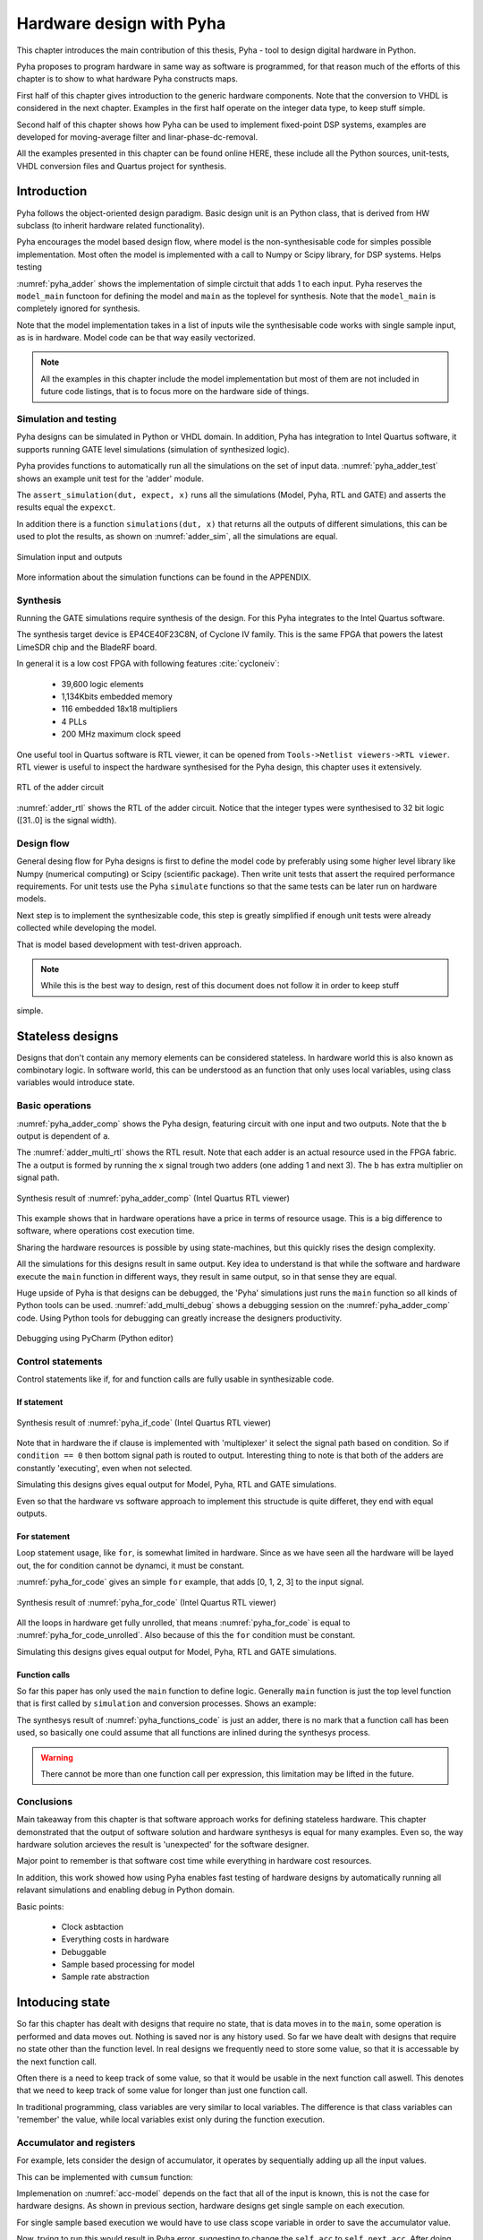 Hardware design with Pyha
=========================

This chapter introduces the main contribution of this thesis, Pyha - tool to design digital hardware in Python.

Pyha proposes to program hardware in same way as software is programmed, for that reason much of the efforts
of this chapter is to show to what hardware Pyha constructs maps.

First half of this chapter gives introduction to the generic hardware components. Note that the conversion to VHDL
is considered in the next chapter. Examples in the first half operate on the integer data type, to keep stuff
simple.

Second half of this chapter shows how Pyha can be used to implement fixed-point DSP systems, examples are
developed for moving-average filter and linar-phase-dc-removal.

All the examples presented in this chapter can be found online HERE, these include all the Python sources, unit-tests,
VHDL conversion files and Quartus project for synthesis.


Introduction
------------

Pyha follows the object-oriented design paradigm. Basic design unit is an Python class,
that is derived from HW subclass (to inherit hardware related functionality).

Pyha encourages the model based design flow, where model is the non-synthesisable code for simples possible
implementation. Most often the model is implemented with a call to Numpy or Scipy library, for DSP systems.
Helps testing

:numref:`pyha_adder` shows the implementation of simple circtuit that adds 1 to each input. Pyha reserves
the ``model_main`` functoon for defining the model and ``main`` as the toplevel for synthesis. Note that the
``model_main`` is completely ignored for synthesis.

.. code-block:: python
    :caption: Simple adder, implemented in Pyha
    :name: pyha_adder

    class Adder(HW):
        def main(self, x):
            y = x + 1
            return y

        def model_main(self, xl):
            # for each element in xl add 1
            yl = [x + 1 for x in xl]
            return yl

Note that the model implementation takes in a list of inputs wile the synthesisable code works with single sample
input, as is in hardware. Model code can be that way easily vectorized.

.. note:: All the examples in this chapter include the model implementation but most of them are not included in future
    code listings, that is to focus more on the hardware side of things.


Simulation and testing
~~~~~~~~~~~~~~~~~~~~~~

Pyha designs can be simulated in Python or VHDL domain. In addition, Pyha has integration to Intel Quartus software,
it supports running GATE level simulations (simulation of synthesized logic).

Pyha provides functions to automatically run all the simulations on the set of input data. :numref:`pyha_adder_test`
shows an example unit test for the 'adder' module.

.. code-block:: python
    :caption: Adder tester
    :name: pyha_adder_test

    x =      [1, 2, 2, 3, 3, 1, 1]
    expect = [2, 3, 3, 4, 4, 2, 2]

    dut = Adder()
    assert_simulation(dut, expect, x)

The ``assert_simulation(dut, expect, x)`` runs all the simulations (Model, Pyha, RTL and GATE)
and asserts the results equal the ``expexct``.


In addition there is a function ``simulations(dut, x)`` that returns all the outputs of different simulations, this
can be used to plot the results, as shown on :numref:`adder_sim`, all the simulations are equal.

.. _adder_sim:
.. figure:: ../examples/adder/img/add_sim.png
    :align: center
    :figclass: align-center

    Simulation input and outputs


More information about the simulation functions can be found in the APPENDIX.


Synthesis
~~~~~~~~~

Running the GATE simulations require synthesis of the design. For this Pyha integrates to the Intel Quartus
software.

The synthesis target device is EP4CE40F23C8N, of Cyclone IV family. This is the same FPGA that powers the latest
LimeSDR chip and the BladeRF board.

In general it is a low cost FPGA with following features :cite:`cycloneiv`:

    - 39,600 logic elements
    - 1,134Kbits embedded memory
    - 116 embedded 18x18 multipliers
    - 4 PLLs
    - 200 MHz maximum clock speed

One useful tool in Quartus software is RTL viewer, it can be opened from ``Tools->Netlist viewers->RTL viewer``.
RTL viewer is useful to inspect the hardware synthesised for the Pyha design, this chapter uses it extensively.

.. _adder_rtl:
.. figure:: ../examples/adder/img/add_rtl.png
    :align: center
    :figclass: align-center

    RTL of the adder circuit

:numref:`adder_rtl` shows the RTL of the adder circuit. Notice that the integer types were synthesised to
32 bit logic ([31..0] is the signal width).

Design flow
~~~~~~~~~~~

General desing flow for Pyha designs is first to define the model code by preferably using some higher level library
like Numpy (numerical computing) or Scipy (scientific package). Then write unit tests that assert the required
performance requirements. For unit tests use the Pyha ``simulate`` functions so that the same tests can be later
run on hardware models.

Next step is to implement the synthesizable code, this step is greatly simplified if enough unit tests were already
collected while developing the model.

.. todo:: fixed point?

That is model based development with test-driven approach.

.. note:: While this is the best way to design, rest of this document does not follow it in order to keep stuff
simple.





Stateless designs
-----------------

Designs that don't contain any memory elements can be considered stateless. In hardware world this is also known as
combinotary logic. In software world, this can be understood as an function that only uses local variables,
using class variables would introduce state.


Basic operations
~~~~~~~~~~~~~~~~

:numref:`pyha_adder_comp` shows the Pyha design, featuring circuit with one input and two outputs. Note that the
``b`` output is dependent of ``a``.

.. code-block:: python
    :caption: Basic stateless operations
    :name: pyha_adder_comp

    class Basic(HW):
        def main(self, x):
            a = x + 1 + 3
            b = a * 314
            return a, b

The :numref:`adder_multi_rtl` shows the RTL result. Note that each adder is an actual resource used in the FPGA
fabric. The ``a`` output is formed by running the ``x`` signal trough two adders (one adding 1 and next 3). The
``b`` has extra multiplier on signal path.

.. _adder_multi_rtl:
.. figure:: ../examples/adder/img/add_multi_rtl.png
    :align: center
    :figclass: align-center

    Synthesis result of :numref:`pyha_adder_comp` (Intel Quartus RTL viewer)


This example shows that in hardware operations have a price in terms of resource usage.
This is a big difference to software, where operations cost execution time.

Sharing the hardware resources is possible by using state-machines, but this quickly rises the design complexity.

All the simulations for this designs result in same output.
Key idea to understand is that while the software and hardware execute the ``main`` function in
different ways, they result in same output, so in that sense they are equal.


Huge upside of Pyha is that designs can be debugged, the 'Pyha' simulations just runs the ``main`` function
so all kinds of Python tools can be used.
:numref:`add_multi_debug` shows a debugging session on the :numref:`pyha_adder_comp` code. Using Python tools
for debugging can greatly increase the designers productivity.

.. _add_multi_debug:
.. figure:: ../examples/adder/img/add_multi_debug.png
    :align: center
    :figclass: align-center

    Debugging using PyCharm (Python editor)


Control statements
~~~~~~~~~~~~~~~~~~

Control statements like if, for and function calls are fully usable in synthesizable code.

If statement
^^^^^^^^^^^^

.. code-block:: python
    :caption: Select add amount with if
    :name: pyha_if_code

    ...
    def main(self, x, condition):
        if condition == 0:
            y = x + 3
        else:
            y = x + 1
        return y
    ...

.. _if_rtl:
.. figure:: ../examples/control/img/if_rtl.png
    :align: center
    :figclass: align-center

    Synthesis result of :numref:`pyha_if_code` (Intel Quartus RTL viewer)

Note that in hardware the if clause is implemented with 'multiplexer' it select the signal path based on condition.
So if ``condition == 0`` then bottom signal path is routed to output. Interesting thing to note is that both of the
adders are constantly 'executing', even when not selected.

Simulating this designs gives equal output for Model, Pyha, RTL and GATE simulations.

Even so that the hardware vs software approach to implement this structude is quite differet, they end with equal
outputs.

For statement
^^^^^^^^^^^^^

Loop statement usage, like ``for``, is somewhat limited in hardware. Since as we have seen all the hardware will be
layed out, the for condition cannot be dynamci, it must be constant.

:numref:`pyha_for_code` gives an simple ``for`` example, that adds [0, 1, 2, 3] to the input signal.

.. code-block:: python
    :caption: For adder
    :name: pyha_for_code

    ...
    def main(self, x):
        y = x
        for i in range(4):
            y = y + i

        return y
    ...

.. _for_rtl:
.. figure:: ../examples/control/img/for_rtl.png
    :align: center
    :figclass: align-center

    Synthesis result of :numref:`pyha_for_code` (Intel Quartus RTL viewer)


All the loops in hardware get fully unrolled, that means :numref:`pyha_for_code` is equal to
:numref:`pyha_for_code_unrolled`. Also because of this the ``for`` condition must be constant.

.. code-block:: python
    :caption: Unrolled ``for``, equivalent to :numref:`pyha_for_code`
    :name: pyha_for_code_unrolled

    ...
    def main(self, x):
        y = x
        y = y + 0
        y = y + 1
        y = y + 2
        y = y + 3
        return y
    ...

Simulating this designs gives equal output for Model, Pyha, RTL and GATE simulations.


Function calls
^^^^^^^^^^^^^^

So far this paper has only used the ``main`` function to define logic. Generally ``main`` function is just the
top level function that is first called by ``simulation`` and conversion processes. Shows an example:

.. code-block:: python
    :caption: For adder
    :name: pyha_functions_code

    ...
    def adder(self, x, b):
        y = x + b
        return y

    def main(self, x):
        y = self.adder(x, 1)
        return y
    ...

The synthesys result of :numref:`pyha_functions_code` is just an adder,
there is no mark that a function call has been used, so basically one could assume that all functions are
inlined during the synthesys process.

.. warning:: There cannot be more than one function call per expression, this limitation may be lifted in the future.



Conclusions
~~~~~~~~~~~

Main takeaway from this chapter is that software approach works for defining stateless hardware. This chapter demonstrated
that the output of software solution and hardware synthesys is equal for many examples. Even so, the way hardware
solution arcieves the result is 'unexpected' for the software designer.

Major point to remember is that software cost time while everything in hardware cost resources.

In addition, this work showed how using Pyha enables fast testing of hardware designs by automatically running all
relavant simulations and enabling debug in Python domain.

Basic points:

    - Clock asbtaction
    - Everything costs in hardware
    - Debuggable
    - Sample based processing for model
    - Sample rate abstraction



Intoducing state
----------------

So far this chapter has dealt with designs that require no state, that is data moves in to the ``main``, some operation
is performed and data moves out. Nothing is saved nor is any history used.
So far we have dealt with designs that require no state other than the function level. In real designs we frequently need
to store some value, so that it is accessable by the next function call.

Often there is a need to keep track of some value, so that it would be usable in the next function call aswell.
This denotes that we need to keep track of some value for longer than just one function call.

In traditional programming, class variables are very similar to local variables. The difference is that
class variables can 'remember' the value, while local variables exist only during the function
execution.

Accumulator and registers
~~~~~~~~~~~~~~~~~~~~~~~~~

For example, lets consider the design of accumulator, it operates by sequentially adding up all the input values.

This can be implemented with ``cumsum`` function:

.. code-block:: python
    :caption: Accumulator model
    :name: acc-model

    >>> x = [1, 2, 3, 4]
    >>> np.cumsum(x)
    array([ 1,  3,  6, 10])

Implemenation on :numref:`acc-model` depends on the fact that all of the input is known, this is not the case for
hardware designs. As shown in previous section, hardware designs get single sample on each execution.

For single sample based execution we would have to use class scope variable in order to save the accumulator value.

.. code-block:: python
    :caption: Accumulator
    :name: acc

    class Acc:
        def __init__(self):
            self.acc = 0

        def main(self, x):
            self.acc = self.acc + x
            return self.acc



Now, trying to run this would result in Pyha error, suggesting to change the ``self.acc`` to ``self.next.acc``.
After doing this, code is runnable.

.. _acc_rtl:
.. figure:: ../examples/accumulator/img/acc_rtl.png
    :align: center
    :figclass: align-center

    Synthesis result of :numref:`pyha_for_code` (Intel Quartus RTL viewer)


``rst_n`` signal can be used to set initial states for registers, in Pyha the initial value is determined by the
value assigned in ``__init__``, in this case it is 0.

Register
^^^^^^^^

In general we expect all the signals to start from a register and end to a register. This is to avoid all the
analog gliches that go on during the transimission process.
The delay from one register to
other determines the maximum clock rate (how fast registers can update). The slowest register pair determines the
delay for the whole design, weakest link priciple.

Registers basically cannot be understuud at software level..they just make no sense, for that reason we have to
go a bit deeper just for a while.

Hardware registers have just one difference to class variables, the value assigned to them does not take
effect immediately, but rather on the next clock edge. That is the basic idea of registers, they take a new value
on clock edge. When the value is set at **this** clock edge, it will be taken on **next** clock edge.

Register is the defining object of digital designs. Think about the adder, two signals feeding in the adder may have
different propagation delay, meaning that for some time the output of the adder is in invalid state (also each
bit may have slightly different stuff, different delay for each bit), in fact is is
probably fluctiating between many random values. After some measurable time we can say that the adder output is stable.
Register is like a checkpoint between the signal flow path.

Register is object that allows to 'skip' the analog fluctuations.

Basically on FPGA all delays for every component and wire is known. So the synthesis process can place components and
registers in such way that it guarantees that register samples the 'clean' value.

All the registers in the design update at the same time.

    * call
    * set self.next.acc = 1
    * self.acc is still 0
    * next call self.acc is 1


.. note:: Pyha takes the register initial values from the value written in ``__init__``.

Pyha way is to register all the outputs, that way i can be assumed that all the inputs are already registered.


Clock abstraction
^^^^^^^^^^^^^^^^^

Trying to stay in the software world, we can abstract away the clock edge by thinking that it denotes the
call to the 'main' function. Meaning that registers take the assigned value on the next function call,
meaning assignment is delayed by one function call.

Anyways, living in the software world we can just think that registers are delayed class variables.

In Digital signal processing applications we have sampling rate, that is basically equal to the clock rate. Think that
for each input sample the 'main' function is called, that is for each sample the clock ticks.

One of the key abstractions that Pyha uses is that the 'main' is called on each clock. One could imagine that
it is wrapped in a higher level for loop that continously supplies the samples.

Clock abstracted as forever running loop. In hardware determines how long time we need to wait before
next call to function so that all signals can propagate.

Testing
^^^^^^^

.. _acc_sim_delay:
.. figure:: ../examples/accumulator/img/acc_sim_delay.png
    :align: center
    :figclass: align-center

    Simulation of the accumulator (x is random integer [-5;5])


Running the same testing code results in a :numref:`acc_sim_delay`. It shows that while the
model simulation differs from the rest of simulations. This is the effect of added register,
it adds one delay to the harwdware simulations.

The delay can be determined by counting the registers on the input to output path.


This is an standard hardware behaviour. Pyha provides special variable
:code:`self._delay` that specifies the delay of the model, it is useful:

    - Document the delay of your blocks
    - Upper level blocks can use it to define their own delay
    - Pyha simulations will adjust for the delay, so you can easily compare to your model.

.. note:: Use :code:`self._delay` to match hardware delay against models

After setting the :code:`self._delay = 1` in the __init__, we get:

This does not 'fix' the delay, it just shifts the hardware simulation sample so that they match up with model,
the design is still delayed by 1.

.. _acc_sim:
.. figure:: ../examples/accumulator/img/acc_sim.png
    :align: center
    :figclass: align-center

    Simulation of the delay **compensated** accumulator (x is random integer [-5;5])



Block processing and sliding adder
~~~~~~~~~~~~~~~~~~~~~~~~~~~~~~~~~~

This far we have been stuck with '1 sample' per function call. Now with the use of registers we could keep history
of samples, thus be block processing.
One very common task in real-life designs is to calculate results based not only the input samples but also some
history of samples. That is some form of block processing.

As an example imagine that we want to output the sum of last 4 inputs. To implement this, we could just keep
track of the last 4 elements and sum them up, implementation of this is show on :numref:`block_adder`. Note that
it also uses the output register ``y``.

.. code-block:: python
    :caption: Accumulator
    :name: block_adder

    class LastAcc(HW):
        def __init__(self):
            self.mem = [0, 0, 0, 0] # list of registers
            self.y = 0

        def main(self, x):
            # add new 'x' to list, throw away last element
            self.next.mem = [x] + self.mem[:-1]

            # add all element in the list
            sum = 0
            for a in self.mem:
                sum = sum + a

            self.next.y = sum
            return self.y
        ...

The ``self.next.mem = [x] + self.mem[:-1]`` line is also known as an 'shift register', because on every call it
shifts the list contents right and adds new ``x`` as first element. Also sometimes it is called delay-chain, as the
sample ``x`` takes 4 calls to travel from ``mem[0]`` to ``mem[3]``.


.. _block_adder_rtl:
.. figure:: ../examples/block_adder/img/rtl.png
    :align: center
    :figclass: align-center

    Synthesis result of :numref:`block_adder` (Intel Quartus RTL viewer)


Optimizing the design
^^^^^^^^^^^^^^^^^^^^^

The block adder built in last section is quite decent, in sense that it is following the digital design approach by
having all stuff between registers.

The synthesis result gives that the maximum clock rate for this design is ~170 Mhz.
Imagine that we want to make this design generic, that is make the summing window size easily changeable. Then we will
see problems, for example going from 4 to 6 changes the max clock speed to ~120 Mhz. Chaning it to 16 gives
already only ~60 Mhz max clock. Also for larger windows, it start using much more logic resources, as each
window requires an adder.

.. todo:: appendix for FPGA chip used

.. _rtl_6_critical:
.. figure:: ../examples/block_adder/img/rtl_6_critical.png
    :align: center
    :figclass: align-center

    Window size 6, RTL (Intel Quartus RTL viewer)


In that sense, it is not a good design since reusing it hard.


Conveniently, this design can be optimized to always use only 2 adders, no matter the window length.

.. code-block:: python
    :caption: Accumulator
    :name: slider_optim

    y[4] = x[4] + x[5] + x[6] + x[7] + x[8] + x[9]
    y[5] =        x[5] + x[6] + x[7] + x[8] + x[9] + x[10]
    y[6] =               x[6] + x[7] + x[8] + x[9] + x[10] + x[11]

    # reusing overlapping parts implementation
    y[5] = y[4] + x[10] - x[4]
    y[6] = y[5] + x[11] - x[5]

As shown on :numref:`slider_optim`, instead of summing all the elements, we can reuse the overlapping part of
the calculation to significantly optimize the algorithm.


.. code-block:: python
    :caption: Optimal sliding adder
    :name: optimal_adder

    class OptimalSlideAdd(HW):
        def __init__(self, window_len):
            self.mem = [0] * window_len
            self.sum = 0

            self._delay = 1

        def main(self, x):
            self.next.mem = [x] + self.mem[:-1]

            self.next.sum = self.sum + x - self.mem[-1]
            return self.sum
        ...


:numref:`optimal_adder` gives the implementation of optimal sliding adder. Note that the ``mem`` stayed the same, but
now it is rather used as a delay-chain. :numref:`rtl_optimal_int_critical` shows the synthesis result, as expected,
critical path is 2 adders.

.. _rtl_optimal_int_critical:
.. figure:: ../examples/block_adder/img/rtl_optimal_int_critical.png
    :align: center
    :figclass: align-center

    Window size 6, RTL (Intel Quartus RTL viewer)


Simulation shows that implemented design behaves same way in software and hardware (:numref:`block_adder_sim`).

.. _block_adder_sim:
.. figure:: ../examples/block_adder/img/sim.png
    :align: center
    :figclass: align-center

    Simulation results for ``OptimalSlideAdd(window_len=4)``



Conclusion
~~~~~~~~~~

Class variables can be used to add state to the design. In Pyha all class variables are interpreted as hardware registers.
Key difference between software and hardware approach is that hardware registers have **delayed assignment**, because of
that they must be assigned to ``self.next`` keyword.

The delay introduced by the registers can be specified by the ``self._delay`` attribute.

Delay added by the registers may drastically change the algotithm, thats why it is important to always have a model and
unit tests, this is essential for hardware design.

In hardware, registers are also used to shorten the critical path, thus allowing higher clock rate. It is encouraged
to register all the outputs of the design.

In digital design signals are assumed to exist between registers. Total delay between the registers determines the
maximum sample rate.

While registers can be used as class storage in software designs, they are also used as checkpoints on the
signal paths, thus allowing high clock rates.


Fixed-point designs
-------------------

Previous chapters have used only ``integer`` types, that helped to focus on more important matters.
While integers are synthesisable, they always end up as 32 bit logic.

DSP applications are commonly described using floating point numbers. As shown in previous sections, every operation
in hardware takes resources and floating point calculations cost greatly. For that reason, it is common approach to
use fixed-point arithmetic instead.

Fixed-point arithmetic is in nature equal to integer arithmetic and thus can use the DSP blocks that
come with many FPGAs (some high-end FPGAs have also floating point DSP blocks :cite:`arria_dsp`).

Basics
~~~~~~

Pyha implements fixed-point numbers and complex fixed-point numbers, :numref:`fix_examples` gives some examples.

Pyha defines ``Sfix`` for FP objects, it is always signed. It works by defining bits designated for ``left`` and ``right``
of the decimal point. For example ``Sfix(0.3424, left=0, right=-17)`` has 0 bits for integer part
and 17 bits for fractional part. :numref:`fp_basics` gives some more examples, more information about the fixed point
type is given on APPENDIX.

.. code-block:: python
    :caption: Fixed point precision
    :name: fp_basics

    >>> Sfix(0.3424, left=0, right=-17)
    0.34239959716796875 [0:-17]
    >>> Sfix(0.3424, left=0, right=-7)
    0.34375 [0:-7]
    >>> Sfix(0.3424, left=0, right=-4)
    0.3125 [0:-4]

Default FP type in Pyha is ``Sfix(left=0, right=-17)``, that is capable of representing numbers between [-1;1] with
0.000007629 resolution. This format is chosen because it is 18 bits and fits into common FPGA DPS blocks
:cite:`cycloneiv` and it can represent normalized numbers.

General recommendation is to keep all the inputs and outputs of the block in the default type.


Fixed-point sliding adder
~~~~~~~~~~~~~~~~~~~~~~~~~

As an example, consider converting the sliding window adder, developed earlier, to FP implementation.

Conversion to FP requires changes only in the ``__init__`` function (:numref:`fp_sliding_adder`).

.. code-block:: python
    :caption: Fixed-point sliding adder
    :name: fp_sliding_adder

    def __init__(self, window_size):
        self.mem = [Sfix()] * window_size
        self.sum = Sfix(left=0)
    ...

First line sets ``self.mem`` to store ``Sfix()`` elements instead of ``integers``, note that it does not define the
fixed-point bounds, meaning it will store 'whatever' is assigned to it. Final bounds are determined during simulation.

For the ``self.sum`` register, another lazy statement of ``Sfix(left=0)``, this means that the integer bits
are forced to 0 bits on every assign to this register. Fractional part is left openly determined during simulation.
Rest of the code is identical to the 'integer' version.


.. _rtl_sfix_saturate:
.. figure:: ../examples/block_adder/img/rtl_sfix_saturate.png
    :align: center
    :figclass: align-center

    RTL with saturation logic (Intel Quartus RTL viewer)


Note that by default, FP types may saturate the result, saturation logic prevents the wraparound behaviour by
forcing the maximum or negative value when out of fixed point format.
Otherwise the RTL is similar to the 'integer' one, just now signals have mostly 18 bit widths.

Simulations/Testing
^^^^^^^^^^^^^^^^^^^

.. _fix_sat_wrap:
.. figure:: ../examples/block_adder/img/sim_fix.png
    :align: center
    :figclass: align-center

    Simulation results of FP sliding sum

Notice that the hardware simulations are bounded to [-1;1] range by the saturation logic, that is why the model
simulation is different at some parts (:numref:`fix_sat_wrap`).

Note that the ``simulate`` function automatically converts real inputs to default ``Sfix`` type. In same manner,
``Sfix`` outputs are converted to floating point numbers. That way designer does not have to deal with FP number
in unit-testing code. Example is given on :numref:`fp_test`.

.. note:: Pyha converts inputs and outputs to floating point values automatically.

.. code-block:: python
    :caption: Testing code
    :name: fp_test

    dut = OptimalSlidingAddFix(window_len=4)
    x = np.random.uniform(-0.5, 0.5, 64)
    y = simulate(dut, x)
    # plotting code ...





Moving average filter
~~~~~~~~~~~~~~~~~~~~~


The moving average (MA) is the most common filter in DSP, mainly because it is the easiest digital
filter to understand and use.  In spite of its simplicity, the moving average filter is
optimal for a common task: reducing random noise while retaining a sharp step response.  This makes it the
premier filter for time domain encoded signals :cite:`dspbook`.

.. _moving_average_noise:
.. figure:: ../examples/moving_average/img/moving_average_noise.png
    :align: center
    :figclass: align-center

    Example of MA as noise reduction

Moving average is an good algorithm for noise reduction (:numref:`moving_average_noise`.
Increasing the window length reduces more noise but also increases the complexity and delay of
the system (MA is a special case of FIR filter, same delay semantics apply).

.. _mavg_freqz:
.. figure:: ../examples/moving_average/img/moving_average_freqz.png
    :align: center
    :figclass: align-center

    Frequency response of MA filter

Good noise reduction performance can be explained by the frequency response of MA (:numref:`mavg_freqz`),
showing that it is a low-pass filter. Passband width and stopband attenuation are controlled by the
window length.

Implementation
^^^^^^^^^^^^^^

MA is implemented by using an sliding sum and dividing this with the window length.

We have already implemented the sliding sum part of the algorithm,.
The division can be implemented by shift right if divisor is power of two, that is what we will use this time.

In addition, division can be performed on each sample instead of on the sum, that is ``(a + b) / c == a/c + b/c``.
Doing this guarantees that the ``sum`` variable is always in [-1;1] range, thus saturation logic can be removed.

.. code-block:: python
    :caption: MA implementation in Pyha
    :name: mavg-pyha
    :linenos:

    class MovingAverage(HW):
        def __init__(self, window_len):
            self.window_pow = Const(int(np.log2(window_len)))

            self.mem = [Sfix()] * window_len
            self.sum = Sfix(0, 0, -17, overflow_style=fixed_wrap)
            self._delay = 1

        def main(self, x):
            div = x >> self.window_pow

            self.next.mem = [div] + self.mem[:-1]
            self.next.sum = self.sum + div - self.mem[-1]
            return self.sum
        ...

Code on :numref:`mavg-pyha` makes only a few significant changes to the sliding sum:

    * On line 3, ``self.window_pow`` stores the bit shift count (to support generic ``window_len``)
    * On line 6, type of ``sum`` is changed so that saturation is turned off and default type
    * On line 10, shift operator performs the division

.. _mavg_rtl:
.. figure:: ../examples/moving_average/img/mavg_rtl.png
    :align: center
    :figclass: align-center

    RTL view of moving average (Intel Quartus RTL viewer)


:numref:`mavg_rtl` shows the synthesized result of this work, as expexted it **looks** very similiar to the
sliding sum RTL.


Simulation/Testing
^^^^^^^^^^^^^^^^^^

MA is an optimal solution for performing matched filtering of rectangular pulses :cite:`dspbook`.
This is important for communication systems, :numref:`mavg_matched` shows an example of
(a) digital signal is corrupted with noise. MA with window length equal to samples per symbol can recover the
signal from the noise (b).

.. _mavg_matched:
.. figure:: ../examples/moving_average/img/moving_average_matched.png
    :align: center
    :figclass: align-center

    Moving average as matched filter

The 'model' deviates from rest of the simulations because the input signal viloates the [-1;1] bounds and hardware
simulations are forced to saturate the values.


Conclusion
~~~~~~~~~~

Floating point DSP systems can be easily implemented by using the fixed-point type.
The combination of 'lazy' bounds and default Sfix type provide easy conversion from floating point to fixed point.
In that sense it could be called 'semi-automatic conversion'.

Test data can be provided as floating point and return is float aswell, test code is not bloated with fixed point
semantics.

Constantly verifying against the model floating-point model greatly helps the design process.


Abstraction and Design reuse
----------------------------

Pyha is based on object-oriented design practices. One benefit of this is that the implementation details can be
nicely abstracted by the class implementation. Another benefit is that it simplifies the design reuse, objects can
be created easily.

.. note:: Limitation is that all the objects must be defined in the class ```__init__```.

This chapter shows an example on how to reuse the moving average filter, developed earlier.

Linear-phase DC removal Filter
~~~~~~~~~~~~~~~~~~~~~~~~~~~~~~

Direct conversion (homodyne or zero-IF) receivers have become very popular recently especially in the realm of
software defined radio. There are many benefits to direct conversion receivers,
but there are also some serious drawbacks, the largest being DC offset and IQ imbalances :cite:`bladerfdoc`.

In frequency domain, DC offset will look like a peak near the 0 Hz. In time domain, it manifests as a constant
component on the harmonic signal.

In :cite:`dcremoval_lyons`, Rick Lyons investigates the use of moving average algorithm as a DC removal
circuit. This works by subtracting the MA output from the input signal. Problem with this approach is that it has
passband ripple of 3 dB. However, by conninting multiple stages of MA's in series, the ripple can be avoided
(:numref:`dc_freqz`) :cite:`dcremoval_lyons`.

.. _dc_freqz:
.. figure:: ../examples/dc_removal/img/dc_freqz.png
    :align: center
    :figclass: align-center

    Frequency response of DC removal filter (MA window length is 8)


Implementation
^^^^^^^^^^^^^^

The algorithm is composed of two parts. First four MA's are connected in series, outputting the DC component of the
signal. Second the MAs output is subtracted from the input signal, thus giving the signal without
DC component.

This implementation is not exactly following the one in :cite:`dcremoval_lyons`. They suggest to delay-match the
step 1 and 2 of the algorithm, but since we can assume the DC component to be more or less stable, it does not matter.

.. code-block:: python
    :caption: Generic DC-Removal implementation
    :name: dc_removal

    class DCRemoval(HW):
        def __init__(self, window_len):
            self.mavg = [MovingAverage(window_len), MovingAverage(window_len),
                         MovingAverage(window_len), MovingAverage(window_len)]
            self.y = Sfix(0, 0, -17)

            self._delay = 1

        def main(self, x):
            # run input signal over all the MA's
            tmp = x
            for mav in self.mavg:
                tmp = mav.main(tmp)

            # dc-free signal
            self.next.y = x - tmp
            return self.y
        ...


:numref:`dc_removal` shows the Python implementation. Class is parametrized so that the
window length can be changed.

.. _dc_rtl_annotated:
.. figure:: ../examples/dc_removal/img/dc_rtl_annotated.png
    :align: center
    :figclass: align-center

    Synthesis result of ``DCRemoval(window_len=4)`` (Intel Quartus RTL viewer)

As expected, the synthesis generates RTL for 4 MA filters that are connected in series, output of this is subtracted
from the input :numref:`dc_rtl_annotated`.


Note that in real design, one would want to use this component with larger ``window_len``. Here 4 was chosen to keep
the RTL simple. For example, using ``window_len=64`` gives much lower cutoff frequency (:numref:`dc_comp`),
FIR filter with the same performance would require hundreds of taps :cite:`dcremoval_lyons`. Another benefit is that
this filter delays the signal by only 1 sample.

.. _dc_comp:
.. figure:: ../examples/dc_removal/img/dc_comp.png
    :align: center
    :figclass: align-center

    Comparison of frequency response


This implementation is also very light on the FPGA resource usage (:numref:`resource_usage`).

.. code-block:: text
    :caption: Cyclone IV FPGA resource usage (``window_len = 64``)
    :name: resource_usage

    Total logic elements                242 / 39,600 ( < 1 % )
    Total memory bits                   2,964 / 1,161,216 ( < 1 % )
    Embedded Multiplier 9-bit elements	0 / 232 ( 0 % )


Testing
^^^^^^^

:numref:`dc_sim` shows the simulation result of removing constant DC component from harmonic signal.
The input is sinusoidal siganal with added DC component(+0.25), the output of the filter starts countering the
DC component until it is removed.


.. _dc_sim:
.. figure:: ../examples/dc_removal/img/dc_sim.png
    :align: center
    :figclass: align-center

    Simulation of DC-removal filter in time domain



Conclusion
----------

This chapter has demonstrated that traditional software language features can be used to infer hardware components.
And the output of them are equal.
One must still keep in mind of how the code converts to hardware. For example that the loops will be unrolled.

Big difference between hardware and software is that in hardware, every arithmetical operator takes up resources.

Class variables can be used to add state to the design. In Pyha, class variables must be assigned to
``self.next`` as this mimics the hardware register behaviour. General rule is to always register the outputs of
Pyha designs.

DSP systems can be implemented by using the fixed-point type. Pyha has ‘semi-automatic conversion’ from
floating point to fixed point numbers. Verifying against floating point model helps the iteration speed.

Thanks to the object-oriented nature of Pyha, reusing of componentis is easy. There is no significant difference between
software and hardware approaches.
Pyha is object-oriented, meaning that the complexity can be easily hidden in the object definition, while reusing the
components is easy.

Pyha provides ``simulate`` function that can automatically run Model, Pyha, RTL and GATE level simultions. In
addition, ``assert_simulate`` can be used for fast design of unit-tests. These functions can automatically handle
fixed point conversion, so that testcode does not have to include fixed point semantics.

Pyha designs can be debugged in Python domain.




